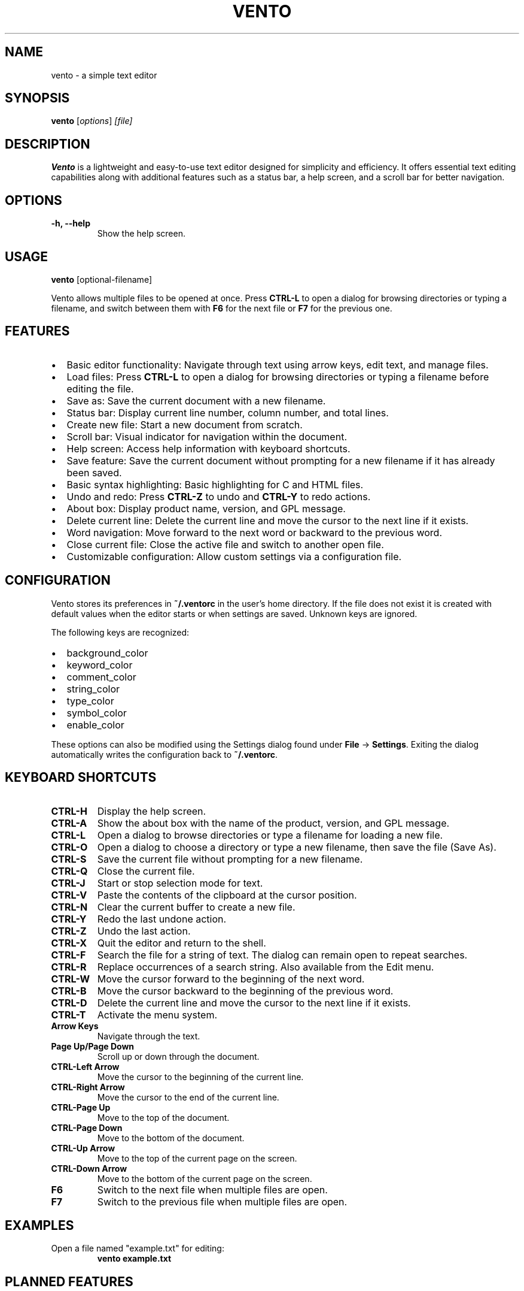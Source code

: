 .TH VENTO 1 "August 2024" "0.1.2" "Vento Manual"
.SH NAME
vento \- a simple text editor

.SH SYNOPSIS
.B vento
.RI [ options ] " [file]"

.SH DESCRIPTION
.B Vento
is a lightweight and easy-to-use text editor designed for simplicity and efficiency. It offers essential text editing capabilities along with additional features such as a status bar, a help screen, and a scroll bar for better navigation.

.SH OPTIONS
.TP 
.B \-h, \-\-help
Show the help screen.

.SH USAGE
.B vento
[optional-filename]

.PP
Vento allows multiple files to be opened at once. Press \fBCTRL-L\fP to open a
dialog for browsing directories or typing a filename, and switch between them
with \fBF6\fP for the next file or \fBF7\fP for the previous one.

.SH FEATURES
.IP \[bu] 2
Basic editor functionality: Navigate through text using arrow keys, edit text, and manage files.
.IP \[bu] 2
Load files: Press \fBCTRL-L\fP to open a dialog for browsing directories or typing a filename before editing the file.
.IP \[bu] 2
Save as: Save the current document with a new filename.
.IP \[bu] 2
Status bar: Display current line number, column number, and total lines.
.IP \[bu] 2
Create new file: Start a new document from scratch.
.IP \[bu] 2
Scroll bar: Visual indicator for navigation within the document.
.IP \[bu] 2
Help screen: Access help information with keyboard shortcuts.
.IP \[bu] 2
Save feature: Save the current document without prompting for a new filename if it has already been saved.
.IP \[bu] 2
Basic syntax highlighting: Basic highlighting for C and HTML files.
.IP \[bu] 2
Undo and redo: Press \fBCTRL-Z\fP to undo and \fBCTRL-Y\fP to redo actions.
.IP \[bu] 2
About box: Display product name, version, and GPL message.
.IP \[bu] 2
Delete current line: Delete the current line and move the cursor to the next line if it exists.
.IP \[bu] 2
Word navigation: Move forward to the next word or backward to the previous word.
.IP \[bu] 2
Close current file: Close the active file and switch to another open file.
.IP \[bu] 2
Customizable configuration: Allow custom settings via a configuration file.

.SH CONFIGURATION
Vento stores its preferences in \fB~/.ventorc\fP in the user's home directory. If the file does not exist it is created with default values when the editor starts or when settings are saved. Unknown keys are ignored.
.PP
The following keys are recognized:
.IP \[bu] 2
background_color
.IP \[bu] 2
keyword_color
.IP \[bu] 2
comment_color
.IP \[bu] 2
string_color
.IP \[bu] 2
type_color
.IP \[bu] 2
symbol_color
.IP \[bu] 2
enable_color
.PP
These options can also be modified using the Settings dialog found under \fBFile\fP -> \fBSettings\fP. Exiting the dialog automatically writes the configuration back to \fB~/.ventorc\fP.
.SH KEYBOARD SHORTCUTS
.TP 
.B CTRL-H
Display the help screen.
.TP 
.B CTRL-A
Show the about box with the name of the product, version, and GPL message.
.TP 
.B CTRL-L
Open a dialog to browse directories or type a filename for loading a new file.
.TP 
.B CTRL-O
Open a dialog to choose a directory or type a new filename, then save the file (Save As).
.TP 
.B CTRL-S
Save the current file without prompting for a new filename.
.TP
.B CTRL-Q
Close the current file.
.TP
.B CTRL-J
Start or stop selection mode for text.
.TP 
.B CTRL-V
Paste the contents of the clipboard at the cursor position.
.TP 
.B CTRL-N
Clear the current buffer to create a new file.
.TP 
.B CTRL-Y
Redo the last undone action.
.TP 
.B CTRL-Z
Undo the last action.
.TP 
.B CTRL-X
Quit the editor and return to the shell.
.TP
.B CTRL-F
Search the file for a string of text.  The dialog can remain open to repeat searches.
.TP
.B CTRL-R
Replace occurrences of a search string. Also available from the Edit menu.
.TP
.B CTRL-W
Move the cursor forward to the beginning of the next word.
.TP 
.B CTRL-B
Move the cursor backward to the beginning of the previous word.
.TP 
.B CTRL-D
Delete the current line and move the cursor to the next line if it exists.
.TP 
.B CTRL-T
Activate the menu system.
.TP 
.B Arrow Keys
Navigate through the text.
.TP 
.B Page Up/Page Down
Scroll up or down through the document.
.TP 
.B CTRL-Left Arrow
Move the cursor to the beginning of the current line.
.TP 
.B CTRL-Right Arrow
Move the cursor to the end of the current line.
.TP 
.B CTRL-Page Up
Move to the top of the document.
.TP 
.B CTRL-Page Down
Move to the bottom of the document.
.TP 
.B CTRL-Up Arrow
Move to the top of the current page on the screen.
.TP 
.B CTRL-Down Arrow
Move to the bottom of the current page on the screen.
.TP
.B F6
Switch to the next file when multiple files are open.
.TP
.B F7
Switch to the previous file when multiple files are open.

.SH EXAMPLES
.TP
Open a file named "example.txt" for editing:
.B vento example.txt

.SH PLANNED FEATURES
.IP \[bu] 2
Spell checker support: Integrated spell checking for documents.
.IP \[bu] 2
Git integration: Version control integration with Git.
.IP \[bu] 2
Macro support: Configurable keyboard macros.
.IP \[bu] 2
Extensions API: Create plugins to enhance the editor.

.SH AUTHOR
Stephen Planck - splanck@tutamail.com

.SH COPYRIGHT
This is free software; see the source for copying conditions. There is NO warranty; not even for MERCHANTABILITY or FITNESS FOR A PARTICULAR PURPOSE.

.SH LICENSE
Vento is licensed under the GNU General Public License v3.0. You may obtain a copy of the GNU General Public License at <https://www.gnu.org/licenses/gpl-3.0.html>.
